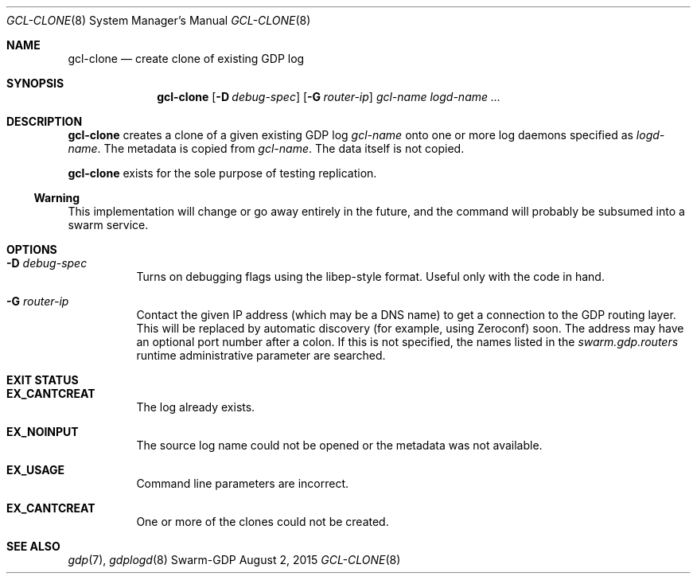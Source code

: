 .Dd August 2, 2015
.Dt GCL-CLONE 8
.Os Swarm-GDP
.Sh NAME
.Nm gcl-clone
.Nd create clone of existing GDP log
.Sh SYNOPSIS
.Nm gcl-clone
.Op Fl D Ar debug-spec
.Op Fl G Ar router-ip
.Ar gcl-name
.Ar logd-name ...
.Sh DESCRIPTION
.Nm
creates a clone of a given existing GDP log
.Ar gcl-name
onto one or more log daemons specified as
.Ar logd-name .
The metadata is copied from
.Ar gcl-name .
The data itself is not copied.
.Pp
.Nm
exists for the sole purpose of testing replication.
.Ss "Warning"
This implementation will change or go away entirely in the future,
and the command will probably be subsumed into a swarm service.
.Sh OPTIONS
.Bl -tag
.It Fl D Ar debug-spec
Turns on debugging flags using the libep-style format.
Useful only with the code in hand.
.It Fl G Ar router-ip
Contact the given IP address (which may be a DNS name)
to get a connection to the GDP routing layer.
This will be replaced by automatic discovery
(for example, using Zeroconf)
soon.
The address may have an optional port number after a colon.
If this is not specified,
the names listed in the
.Va swarm.gdp.routers
runtime administrative parameter
are searched.
.El
.Sh EXIT STATUS
.Bl -tag
.It Li EX_CANTCREAT
The log already exists.
.It Li EX_NOINPUT
The source log name could not be opened
or the metadata was not available.
.It Li EX_USAGE
Command line parameters are incorrect.
.It Li EX_CANTCREAT
One or more of the clones could not be created.
.El
.\".Sh ADMINISTRATIVE PARAMETERS
.\".Sh ENVIRONMENT
.\".Sh FILES
.Sh SEE ALSO
.Xr gdp 7 ,
.Xr gdplogd 8
.\".Sh EXAMPLES
.\".Sh BUGS
